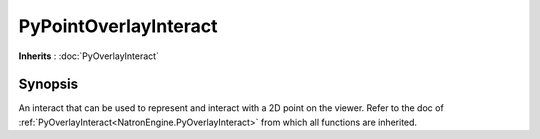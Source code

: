 .. module:: NatronEngine
.. _PyPointOverlayInteract:

PyPointOverlayInteract
**********************

**Inherits** : :doc:`PyOverlayInteract`

Synopsis
--------

An interact that can be used to represent and interact with a 2D point on the viewer.
Refer to the doc of :ref:`PyOverlayInteract<NatronEngine.PyOverlayInteract>` from which all functions are inherited.






